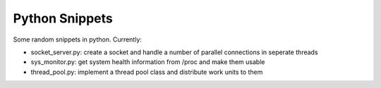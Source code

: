 Python Snippets
===============

Some random snippets in python. Currently:

- socket_server.py: create a socket and handle a number of parallel connections in seperate threads
- sys_monitor.py: get system health information from /proc and make them usable
- thread_pool.py: implement a thread pool class and distribute work units to them
